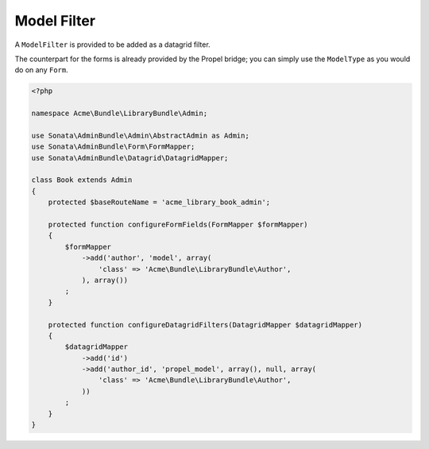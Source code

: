Model Filter
============

A ``ModelFilter`` is provided to be added as a datagrid filter.

The counterpart for the forms is already provided by the Propel bridge;
you can simply use the ``ModelType`` as you would do on any ``Form``.

.. code-block:: php

    <?php

    namespace Acme\Bundle\LibraryBundle\Admin;

    use Sonata\AdminBundle\Admin\AbstractAdmin as Admin;
    use Sonata\AdminBundle\Form\FormMapper;
    use Sonata\AdminBundle\Datagrid\DatagridMapper;

    class Book extends Admin
    {
        protected $baseRouteName = 'acme_library_book_admin';

        protected function configureFormFields(FormMapper $formMapper)
        {
            $formMapper
                ->add('author', 'model', array(
                    'class' => 'Acme\Bundle\LibraryBundle\Author',
                ), array())
            ;
        }

        protected function configureDatagridFilters(DatagridMapper $datagridMapper)
        {
            $datagridMapper
                ->add('id')
                ->add('author_id', 'propel_model', array(), null, array(
                    'class' => 'Acme\Bundle\LibraryBundle\Author',
                ))
            ;
        }
    }
